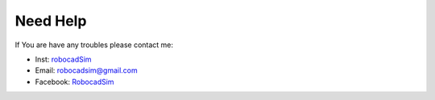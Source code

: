 Need Help
=========

If You are have any troubles please contact me:

- Inst: `robocadSim <https://www.instagram.com/robocadsim/>`__
- Email: robocadsim@gmail.com
- Facebook: `RobocadSim <https://www.facebook.com/robocadsim/>`__
